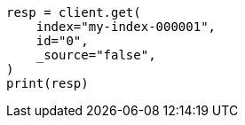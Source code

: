 // docs/get.asciidoc:59

[source, python]
----
resp = client.get(
    index="my-index-000001",
    id="0",
    _source="false",
)
print(resp)
----